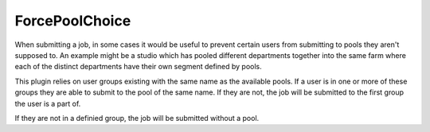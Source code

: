 ForcePoolChoice
==================================

When submitting a job, in some cases it would be useful to prevent certain
users from submitting to pools they aren't supposed to. An example might be
a studio which has pooled different departments together into the same farm
where each of the distinct departments have their own segment defined by
pools.

This plugin relies on user groups existing with the same name as the available
pools. If a user is in one or more of these groups they are able to submit to
the pool of the same name. If they are not, the job will be submitted to the
first group the user is a part of.

If they are not in a definied group, the job will be submitted without a pool.